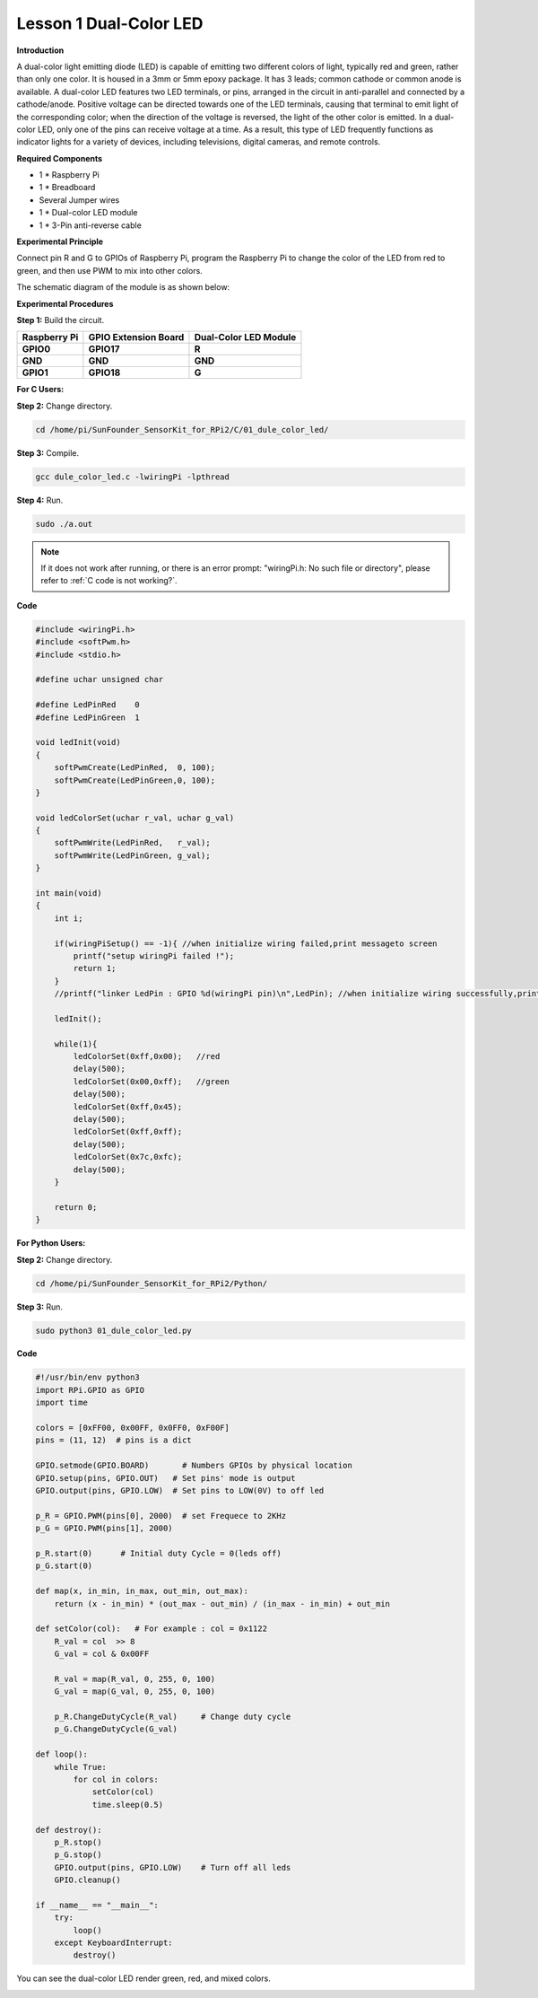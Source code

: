 Lesson 1 Dual-Color LED
=======================


**Introduction**

A dual-color light emitting diode (LED) is capable of emitting two
different colors of light, typically red and green, rather than only one
color. It is housed in a 3mm or 5mm epoxy package. It has 3 leads;
common cathode or common anode is available. A dual-color LED features
two LED terminals, or pins, arranged in the circuit in anti-parallel and
connected by a cathode/anode. Positive voltage can be directed towards
one of the LED terminals, causing that terminal to emit light of the
corresponding color; when the direction of the voltage is reversed, the
light of the other color is emitted. In a dual-color LED, only one of
the pins can receive voltage at a time. As a result, this type of LED
frequently functions as indicator lights for a variety of devices,
including televisions, digital cameras, and remote controls.

.. image:: media/image96.png
   :width: 1.70486in
   :height: 1.36319in

**Required Components**

- 1 \* Raspberry Pi

- 1 \* Breadboard

- Several Jumper wires

- 1 \* Dual-color LED module

- 1 \* 3-Pin anti-reverse cable

**Experimental Principle**

Connect pin R and G to GPIOs of Raspberry Pi, program the Raspberry Pi
to change the color of the LED from red to green, and then use PWM to
mix into other colors.

The schematic diagram of the module is as shown below:

.. image:: media/image97.png
   :width: 4.09514in
   :height: 1.65069in

**Experimental Procedures**

**Step 1:** Build the circuit.

+----------------------+-----------------------+-----------------------+
| **Raspberry Pi**     | **GPIO Extension      | **Dual-Color LED      |
|                      | Board**               | Module**              |
+----------------------+-----------------------+-----------------------+
| **GPIO0**            | **GPIO17**            | **R**                 |
+----------------------+-----------------------+-----------------------+
| **GND**              | **GND**               | **GND**               |
+----------------------+-----------------------+-----------------------+
| **GPIO1**            | **GPIO18**            | **G**                 |
+----------------------+-----------------------+-----------------------+

.. image:: media/image98.png
   :width: 600

**For C Users:**

**Step 2:** Change directory.

.. raw:: html

    <run></run>

.. code-block::

    cd /home/pi/SunFounder_SensorKit_for_RPi2/C/01_dule_color_led/

**Step 3:** Compile.

.. raw:: html

    <run></run>

.. code-block::

    gcc dule_color_led.c -lwiringPi -lpthread

**Step 4:** Run.

.. raw:: html

    <run></run>

.. code-block::

    sudo ./a.out

.. note::
    
    If it does not work after running, or there is an error prompt: \"wiringPi.h: No such file or directory\", please refer to :ref:`C code is not working?`.

**Code**

.. code-block:: c

    #include <wiringPi.h>
    #include <softPwm.h>
    #include <stdio.h>

    #define uchar unsigned char

    #define LedPinRed    0
    #define LedPinGreen  1

    void ledInit(void)
    {
        softPwmCreate(LedPinRed,  0, 100);
        softPwmCreate(LedPinGreen,0, 100);
    }

    void ledColorSet(uchar r_val, uchar g_val)
    {
        softPwmWrite(LedPinRed,   r_val);
        softPwmWrite(LedPinGreen, g_val);
    }

    int main(void)
    {
        int i;

        if(wiringPiSetup() == -1){ //when initialize wiring failed,print messageto screen
            printf("setup wiringPi failed !");
            return 1; 
        }
        //printf("linker LedPin : GPIO %d(wiringPi pin)\n",LedPin); //when initialize wiring successfully,print message to screen

        ledInit();

        while(1){
            ledColorSet(0xff,0x00);   //red	
            delay(500);
            ledColorSet(0x00,0xff);   //green
            delay(500);
            ledColorSet(0xff,0x45);	
            delay(500);
            ledColorSet(0xff,0xff);	
            delay(500);
            ledColorSet(0x7c,0xfc);	
            delay(500);
        }

        return 0;
    }

**For Python Users:**

**Step 2:** Change directory.

.. raw:: html

    <run></run>

.. code-block::

    cd /home/pi/SunFounder_SensorKit_for_RPi2/Python/

**Step 3:** Run.

.. raw:: html

    <run></run>

.. code-block::

    sudo python3 01_dule_color_led.py

**Code**

.. raw:: html

    <run></run>

.. code-block:: python

    #!/usr/bin/env python3
    import RPi.GPIO as GPIO
    import time

    colors = [0xFF00, 0x00FF, 0x0FF0, 0xF00F]
    pins = (11, 12)  # pins is a dict

    GPIO.setmode(GPIO.BOARD)       # Numbers GPIOs by physical location
    GPIO.setup(pins, GPIO.OUT)   # Set pins' mode is output
    GPIO.output(pins, GPIO.LOW)  # Set pins to LOW(0V) to off led

    p_R = GPIO.PWM(pins[0], 2000)  # set Frequece to 2KHz
    p_G = GPIO.PWM(pins[1], 2000)

    p_R.start(0)      # Initial duty Cycle = 0(leds off)
    p_G.start(0)

    def map(x, in_min, in_max, out_min, out_max):
        return (x - in_min) * (out_max - out_min) / (in_max - in_min) + out_min

    def setColor(col):   # For example : col = 0x1122
        R_val = col  >> 8
        G_val = col & 0x00FF
        
        R_val = map(R_val, 0, 255, 0, 100)
        G_val = map(G_val, 0, 255, 0, 100)
        
        p_R.ChangeDutyCycle(R_val)     # Change duty cycle
        p_G.ChangeDutyCycle(G_val)

    def loop():
        while True:
            for col in colors:
                setColor(col)
                time.sleep(0.5)

    def destroy():
        p_R.stop()
        p_G.stop()
        GPIO.output(pins, GPIO.LOW)    # Turn off all leds
        GPIO.cleanup()

    if __name__ == "__main__":
        try:
            loop()
        except KeyboardInterrupt:
            destroy()

You can see the dual-color LED render green, red, and mixed colors.

.. image:: media/image99.jpeg
